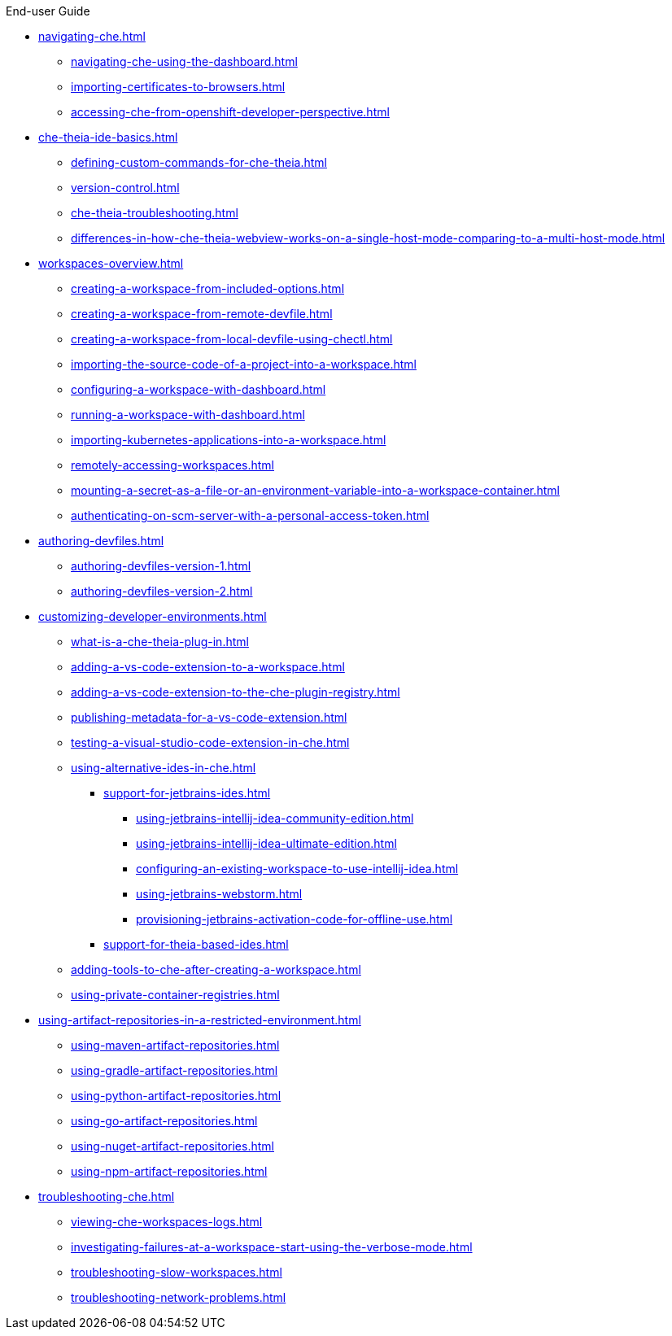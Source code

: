 .End-user Guide

* xref:navigating-che.adoc[]
** xref:navigating-che-using-the-dashboard.adoc[]
** xref:importing-certificates-to-browsers.adoc[]
** xref:accessing-che-from-openshift-developer-perspective.adoc[]
* xref:che-theia-ide-basics.adoc[]
** xref:defining-custom-commands-for-che-theia.adoc[]
** xref:version-control.adoc[]
** xref:che-theia-troubleshooting.adoc[]
** xref:differences-in-how-che-theia-webview-works-on-a-single-host-mode-comparing-to-a-multi-host-mode.adoc[]
* xref:workspaces-overview.adoc[]
** xref:creating-a-workspace-from-included-options.adoc[]
** xref:creating-a-workspace-from-remote-devfile.adoc[]
** xref:creating-a-workspace-from-local-devfile-using-chectl.adoc[]
** xref:importing-the-source-code-of-a-project-into-a-workspace.adoc[]
** xref:configuring-a-workspace-with-dashboard.adoc[]
** xref:running-a-workspace-with-dashboard.adoc[]
** xref:importing-kubernetes-applications-into-a-workspace.adoc[]
** xref:remotely-accessing-workspaces.adoc[]
** xref:mounting-a-secret-as-a-file-or-an-environment-variable-into-a-workspace-container.adoc[]
** xref:authenticating-on-scm-server-with-a-personal-access-token.adoc[]
* xref:authoring-devfiles.adoc[]
** xref:authoring-devfiles-version-1.adoc[]
** xref:authoring-devfiles-version-2.adoc[]
* xref:customizing-developer-environments.adoc[]
** xref:what-is-a-che-theia-plug-in.adoc[]
** xref:adding-a-vs-code-extension-to-a-workspace.adoc[]
** xref:adding-a-vs-code-extension-to-the-che-plugin-registry.adoc[]
** xref:publishing-metadata-for-a-vs-code-extension.adoc[]
** xref:testing-a-visual-studio-code-extension-in-che.adoc[]
** xref:using-alternative-ides-in-che.adoc[]
*** xref:support-for-jetbrains-ides.adoc[]
**** xref:using-jetbrains-intellij-idea-community-edition.adoc[]
**** xref:using-jetbrains-intellij-idea-ultimate-edition.adoc[]
**** xref:configuring-an-existing-workspace-to-use-intellij-idea.adoc[]
**** xref:using-jetbrains-webstorm.adoc[]
**** xref:provisioning-jetbrains-activation-code-for-offline-use.adoc[]
*** xref:support-for-theia-based-ides.adoc[]
** xref:adding-tools-to-che-after-creating-a-workspace.adoc[]
** xref:using-private-container-registries.adoc[]
* xref:using-artifact-repositories-in-a-restricted-environment.adoc[]
** xref:using-maven-artifact-repositories.adoc[]
** xref:using-gradle-artifact-repositories.adoc[]
** xref:using-python-artifact-repositories.adoc[]
** xref:using-go-artifact-repositories.adoc[]
** xref:using-nuget-artifact-repositories.adoc[]
** xref:using-npm-artifact-repositories.adoc[]
* xref:troubleshooting-che.adoc[]
** xref:viewing-che-workspaces-logs.adoc[]
** xref:investigating-failures-at-a-workspace-start-using-the-verbose-mode.adoc[]
** xref:troubleshooting-slow-workspaces.adoc[]
** xref:troubleshooting-network-problems.adoc[]
